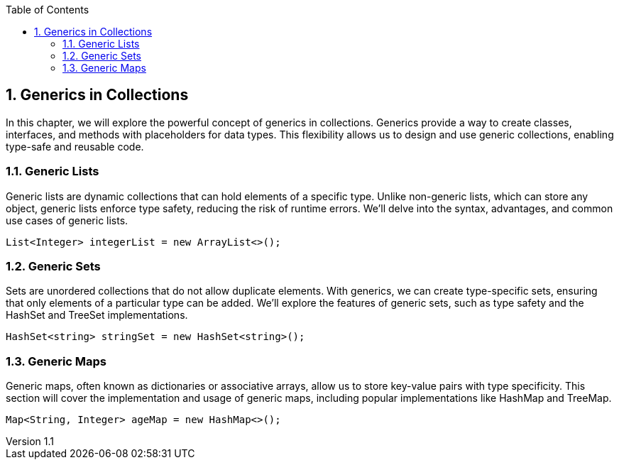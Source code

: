 :revnumber: 1.1
:revdate: 2024-08-16
:doctype: book
:toc: left
:sectnums:
:icons: font
:highlightjs-languages: java

== Generics in Collections

In this chapter, we will explore the powerful concept of generics in collections.
Generics provide a way to create classes, interfaces, and methods with placeholders for data types.
This flexibility allows us to design and use generic collections, enabling type-safe and reusable code.

=== Generic Lists

====
Generic lists are dynamic collections that can hold elements of a specific type.
Unlike non-generic lists, which can store any object, generic lists enforce type safety, reducing the risk of runtime errors.
We'll delve into the syntax, advantages, and common use cases of generic lists.

[source,java]
----
List<Integer> integerList = new ArrayList<>();
----
====

=== Generic Sets

====
Sets are unordered collections that do not allow duplicate elements.
With generics, we can create type-specific sets, ensuring that only elements of a particular type can be added.
We'll explore the features of generic sets, such as type safety and the HashSet and TreeSet implementations.

[source,java]
----
HashSet<string> stringSet = new HashSet<string>();
----
====

=== Generic Maps

====
Generic maps, often known as dictionaries or associative arrays, allow us to store key-value pairs with type specificity.
This section will cover the implementation and usage of generic maps, including popular implementations like HashMap and TreeMap.

[source,java]
----
Map<String, Integer> ageMap = new HashMap<>();
----
====